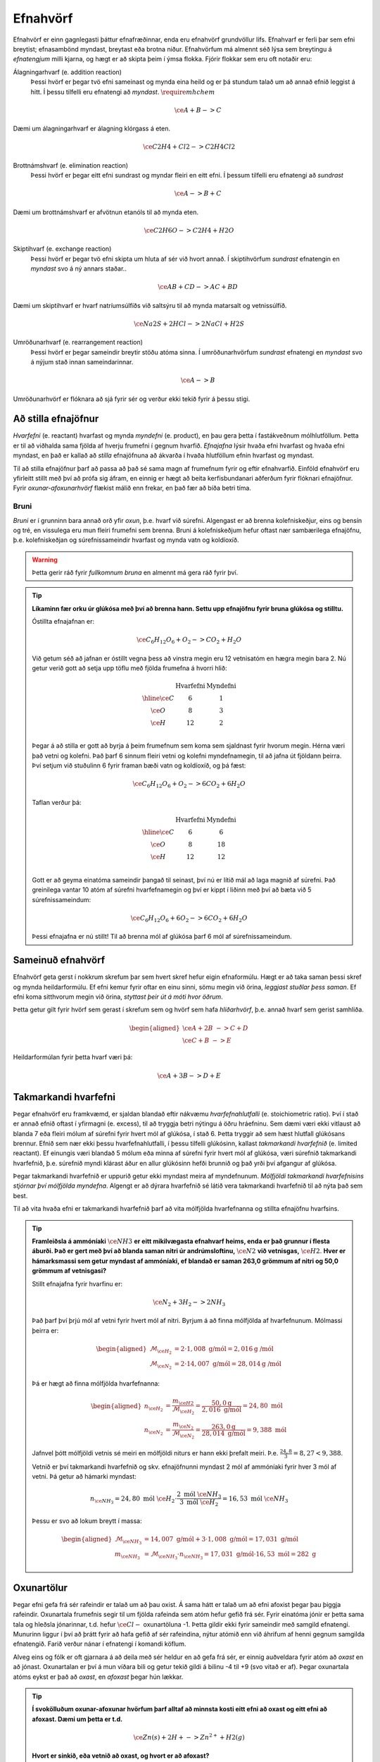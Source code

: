 .. _s.Efnahvörf:

Efnahvörf
=========

Efnahvörf er einn gagnlegasti þáttur efnafræðinnar, enda eru efnahvörf grundvöllur lífs. Efnahvarf er ferli þar sem efni breytist; efnasambönd myndast, breytast eða brotna niður. Efnahvörfum má almennt séð lýsa sem breytingu á *efnatengjum* milli kjarna, og hægt er að skipta þeim í ýmsa flokka. Fjórir flokkar sem eru oft notaðir eru:

Álagningarhvarf (e. addition reaction)
  Þessi hvörf er þegar tvö efni sameinast og mynda eina heild og er þá stundum talað um að annað efnið leggist á hitt. Í þessu tilfelli eru efnatengi að *myndast*. :math:`\require{mhchem}`

  .. math::

    \ce{A + B -> C}

Dæmi um álagningarhvarf er álagning klórgass á eten.

  .. math::

    \ce{C2H4 + Cl2 -> C2H4Cl2}

Brottnámshvarf (e. elimination reaction)
  Þessi hvörf er þegar eitt efni sundrast og myndar fleiri en eitt efni. Í þessum tilfelli eru efnatengi að *sundrast*

  .. math::

    \ce{A -> B + C}

Dæmi um brottnámshvarf er afvötnun etanóls til að mynda eten.


  .. math::

    \ce{C2H6O -> C2H4 + H2O}

Skiptihvarf (e. exchange reaction)
 Þessi hvörf er þegar tvö efni skipta um hluta af sér við hvort annað. Í skiptihvörfum *sundrast* efnatengin en *myndast* svo á ný annars staðar..

 .. math::

  \ce{AB + CD -> AC + BD}

Dæmi um skiptihvarf er hvarf natríumsúlfíðs við saltsýru til að mynda matarsalt og vetnissúlfíð.


  .. math::

    \ce{Na2S + 2HCl -> 2NaCl + H2S}

Umröðunarhvarf (e. rearrangement reaction)
  Þessi hvörf er þegar sameindir breytir stöðu atóma sinna. Í umröðunarhvörfum *sundrast* efnatengi en *myndast* svo á nýjum stað innan sameindarinnar.


  .. math::

    \ce{A -> B}

Umröðunarhvörf er flóknara að sjá fyrir sér og verður ekki tekið fyrir á þessu stigi.


Að stilla efnajöfnur
--------------------

*Hvarfefni* (e. reactant) hvarfast og mynda *myndefni* (e. product), en þau gera þetta í fastákveðnum mólhlutföllum. Þetta er til að viðhalda
sama fjölda af hverju frumefni í gegnum hvarfið. *Efnajafna* lýsir hvaða efni hvarfast og hvaða efni myndast, en það er kallað að *stilla* efnajöfnuna
að ákvarða í hvaða hlutföllum efnin hvarfast og myndast.

Til að stilla efnajöfnur þarf að passa að það sé sama magn af frumefnum fyrir og eftir efnahvarfið. Einföld efnahvörf eru yfirleitt stillt með því að prófa sig áfram, en einnig er hægt að beita kerfisbundanari aðferðum fyrir flóknari efnajöfnur. Fyrir *oxunar-afoxunarhvörf* flækist málið enn frekar, en það fær að bíða betri tíma.

Bruni
~~~~~

*Bruni* er í grunninn bara annað orð yfir *oxun*, þ.e. hvarf við súrefni. Algengast er að brenna kolefniskeðjur, eins og bensín og tré, en vissulega eru mun fleiri frumefni sem brenna. Bruni á kolefniskeðjum hefur oftast nær sambærilega efnajöfnu, þ.e.
kolefniskeðjan og súrefnissameindir hvarfast og mynda vatn og koldíoxíð.

.. warning::

	Þetta gerir ráð fyrir *fullkomnum bruna* en almennt má gera ráð fyrir því.


.. tip::

 **Líkaminn fær orku úr glúkósa með því að brenna hann. Settu upp efnajöfnu fyrir bruna glúkósa og stilltu.**

 Óstillta efnajafnan er:

 .. math::

    \ce{C_6H_{12}O_6 + O_2 -> CO_2 + H_2O}

 Við getum séð að jafnan er óstillt vegna þess að vinstra megin eru 12 vetnisatóm en hægra megin bara 2.
 Nú getur verið gott að setja upp töflu með fjölda frumefna á hvorri hlið:

 .. math::
    \begin{array}{ c | c | c  }
    & \text{Hvarfefni} & \text{Myndefni}\\
    \hline
    \ce{C}& 6 & 1 \\
    \ce{O}& 8 & 3 \\
    \ce{H}& 12&2 \\
    \end{array}

 Þegar á að stilla er gott að byrja á þeim frumefnum sem koma sem sjaldnast fyrir hvorum megin. Hérna væri það vetni og kolefni. Það þarf 6 sinnum fleiri vetni og kolefni myndefnamegin, til að jafna út fjöldann þeirra. Því setjum við stuðulinn 6 fyrir framan bæði vatn og koldíoxíð,
 og þá fæst:

 .. math::

    \ce{C_6H_{12}O_6 + O_2 -> 6 CO_2 + 6 H_2O}

 Taflan verður þá:

  .. math::
    \begin{array}{ c | c | c  }
    & \text{Hvarfefni} & \text{Myndefni}\\
    \hline
    \ce{C}& 6 & 6 \\
    \ce{O}& 8 & 18 \\
    \ce{H}& 12& 12 \\
    \end{array}

 Gott er að geyma einatóma sameindir þangað til seinast, því nú er lítið mál að laga magnið af súrefni. Það greinilega vantar 10 atóm af súrefni hvarfefnamegin og því er kippt í liðinn með því að bæta við 5 súrefnissameindum:

  .. math::

    \ce{C_6H_{12}O_6 + 6 O_2 -> 6 CO_2 + 6 H_2O}

 Þessi efnajafna er nú stillt! Til að brenna mól af glúkósa þarf 6 mól af súrefnissameindum.

Sameinuð efnahvörf
------------------

Efnahvörf geta gerst í nokkrum skrefum þar sem hvert skref hefur eigin efnaformúlu. Hægt er að taka saman þessi skref og mynda heildarformúlu. Ef efni kemur fyrir oftar en einu sinni, sömu megin við örina, *leggjast stuðlar þess saman*. Ef efni koma sitthvorum megin
við örina, *styttast þeir út á móti hvor öðrum*.

Þetta getur gilt fyrir hvörf sem gerast í skrefum sem og hvörf sem hafa *hliðarhvörf*, þ.e. annað hvarf sem gerist samhliða.

.. math::

  \begin{aligned}
  \ce{A + 2B& -> C + D}\\
  \ce{C + B &-> E}
  \end{aligned}

Heildarformúlan fyrir þetta hvarf væri þá:

.. math::

  \ce{A + 3B -> D + E}


Takmarkandi hvarfefni
---------------------

Þegar efnahvörf eru framkvæmd, er sjaldan blandað eftir nákvæmu *hvarfefnahlutfalli* (e. stoichiometric ratio). Því í stað er annað efnið oftast í yfirmagni (e. excess), til að tryggja betri nýtingu á öðru hráefninu. Sem dæmi væri ekki vitlaust að blanda
7 eða fleiri mólum af súrefni fyrir hvert mól af glúkósa, í stað 6. Þetta tryggir að sem hæst hlutfall glúkósans brennur. Efnið sem nær ekki þessu hvarfefnahlutfalli, í þessu tilfelli glúkósinn, kallast *takmarkandi hvarfefnið* (e. limited reactant).
Ef einungis væri blandað 5 mólum eða minna af súrefni fyrir hvert mól af glúkósa, væri súrefnið takmarkandi hvarfefnið, þ.e. súrefnið myndi klárast áður en allur glúkósinn hefði brunnið og það yrði því afgangur af glúkósa.

Þegar takmarkandi hvarfefnið er uppurið getur ekki myndast meira af myndefnunum. *Mólfjöldi takmarkandi hvarfefnisins stjórnar því mólfjölda myndefna*. Algengt er að dýrara hvarfefnið sé látið vera takmarkandi hvarfefnið til að nýta það sem best.

Til að vita hvaða efni er takmarkandi hvarfefnið þarf að vita mólfjölda hvarfefnanna og stillta efnajöfnu hvarfsins.

.. tip::

 **Framleiðsla á ammóníaki** :math:`\ce{NH3}` **er eitt mikilvægasta efnahvarf heims, enda er það grunnur í flesta áburði. Það er gert með því að blanda saman nitri úr andrúmsloftinu,** :math:`\ce{N2}` **við vetnisgas,** :math:`\ce{H2}`. **Hver er hámarksmassi sem getur myndast af ammóníaki,
 ef blandað er saman 263,0 grömmum af nitri og 50,0 grömmum af vetnisgasi?**

 Stillt efnajafna fyrir hvarfinu er:

 .. math::

   \ce{N_2 + 3H_2 -> 2NH_3}

 Það þarf því þrjú mól af vetni fyrir hvert mól af nitri. Byrjum á að finna mólfjölda af hvarfefnunum. Mólmassi þeirra er:

 .. math::
  \begin{aligned}
  \mathcal{M}_{\ce{H_2}}&=2\cdot 1,008 \text{ g/mól} =2,016 \text{g /mól}\\
  \mathcal{M}_{\ce{N_2}}&=2\cdot 14,007 \text{ g/mól} =28,014 \text{g /mól}
  \end{aligned}

 Þá er hægt að finna mólfjölda hvarfefnanna:

 .. math::
  \begin{aligned}
  n_{\ce{H_2}} &= \frac{m_{\ce{H2}}}{\mathcal{M}_{\ce{H_2}}} = \frac{50,0 \text{g}}{2,016 \text{ g/mól}}= 24,80 \text{ mól}\\
  n_{\ce{N_2}} &= \frac{m_{\ce{N_2}}}{\mathcal{M}_{\ce{N_2}}} = \frac{263,0 \text{g}}{28,014 \text{ g/mól}}= 9,388 \text{ mól}
  \end{aligned}

 Jafnvel þótt mólfjöldi vetnis sé meiri en mólfjöldi niturs er hann ekki þrefalt meiri. Þ.e. :math:`\frac{24,8}{3}=8,27<9,388`.

 Vetnið er því takmarkandi hvarfefnið og skv. efnajöfnunni myndast 2 mól af ammóníaki fyrir hver 3 mól af vetni. Þá getur að hámarki myndast:

 .. math::

   n_{\ce{NH_3}}=24,80 \text{ mól }\ce{H_2} \cdot \frac{2 \text{ mól }\ce{NH_3}}{3 \text{ mól }\ce{H_2}} = 16,53 \text{ mól }\ce{NH_3}

 Þessu er svo að lokum breytt í massa:

 .. math::
  \begin{aligned}
  \mathcal{M}_{\ce{NH_3}}&=14,007 \text{ g/mól} + 3\cdot 1,008 \text{ g/mól} =17,031 \text{ g/mól}\\
  m_{\ce{NH_3}} &= \mathcal{M}_{\ce{NH_3}} \cdot n_{\ce{NH_3}} = 17,031 \text{ g/mól} \cdot 16,53 \text{ mól}= 282 \text{ g}
  \end{aligned}

Oxunartölur
-----------
Þegar efni gefa frá sér rafeindir er talað um að þau oxist. Á sama hátt er talað um að efni afoxist þegar þau þiggja rafeindir.
Oxunartala frumefnis segir til um fjölda rafeinda sem atóm hefur gefið frá sér. Fyrir einatóma jónir er þetta sama tala og hleðsla
jónarinnar, t.d. hefur :math:`\ce{Cl-}` oxunartöluna -1. Þetta gildir ekki fyrir sameindir með samgild efnatengi. Munurinn liggur í því að þrátt fyrir að hafa gefið af
sér rafeindina, nýtur atómið enn við áhrifum af henni gegnum samgilda efnatengið. Farið verður nánar í efnatengi í komandi köflum.

Alveg eins og fólk er oft gjarnara á að deila með sér heldur en að gefa frá sér, er einnig auðveldara fyrir atóm að *oxast* en að jónast. Oxunartalan er því á mun víðara bili og getur
tekið gildi á bilinu -4 til +9 (svo vitað er af). Þegar oxunartala atóms eykst er það að *oxast*, en *afoxast* þegar hún lækkar.

.. tip::
  **Í svokölluðum oxunar-afoxunar hvörfum þarf alltaf að minnsta kosti eitt efni að oxast og eitt efni að afoxast. Dæmi um þetta er t.d.**

  .. math::
      \ce{Zn(s) + 2H+ -> Zn^{2+} + H2(g)}

  **Hvort er sinkið, eða vetnið að oxast, og hvort er að afoxast?**

  Oxunartala sinks er 0 í byrjun en verður +2. Það er því að *oxast*.

  Oxunartala vetnis fer úr +1 í 0, og er því að *afoxast*

Greining oxunartalna atóma í sameindum
~~~~~~~~~~~~~~~~~~~~~~~~~~~~~~~~~~~~~~

Hægt er að sjá öll möguleg oxunarástönd frumefna `hér <https://en.wikipedia.org/wiki/Oxidation_state#List_of_oxidation_states_of_the_elements>`_
en til að greina oxunarástand fyrir hvert og eitt tilfelli gilda nokkrar reglur:

1. Oxunartala hreins frumefnis, s.s. :math:`\ce{Al(s)}` eða tvíatóma sameind, s.s. :math:`\ce{H2}` er alltaf 0.

2. Oxunartala einatóma jóna er jöfn hleðslu hennar, en fyrir fjölatóma jónir eru samanlagðar oxunartölur jafnar hleðslu jónarinnar. Fyrir fjölatóma sameindir eru samanlagðar oxunartölur 0.

3. Oxunartala jóna alkalímálma er alltaf +1 en oxunartala jarðalkalímálma er alltaf +2.

4. Oxunartala súrefnis er yfirleitt -2, með tvær undartekningar þó. Ef súrefnið myndar *peroxíð* s.s. :math:`\ce{H2O2}` hafa bæði súrefnisatómin oxunartölu -1. Ef súrefni er bundið við flúor getur það einnig tekið oxunartölu +1.

5. Oxunartala vetnis er yfirleitt +1, en vetni getur myndað hýdríð þegar það tengist málmi og fengið oxunartölu -1.

6. Flúor hefur alltaf oxunartölu -1. Hinir halógenarnir (klór, brómíð og joðíð) taka yfirleitt oxunartölu -1, nema þegar þeir tengist súrefni eða flúor.

.. tip::

 **Hver er oxunartala kolefnis í natríum bíkarbónati,** :math:`\ce{NaHCO3}` **, betur þekkt sem matarsódi?**

 Sameindin hefur enga hleðslu og því þurfa samanlagðar oxunartölur að vera jafnt og 0. Nú er hægt að gefa öllum
 atómum nema kolefninu oxunartölu, og finna þá hvað kolefnið þarf að vera til að summan sé jöfn 0.

  - Natríum er alkalímálmur og hefur því oxunartölu +1
  - Vetnið er ekki í málmtengi og og hefur því oxunartölu +1
  - Súrefnið myndar ekki peroxíð, né er bundið flúor, svo það hefur oxunartölu -2.

 Nú er hægt að setja upp jöfnuna:

 .. math::
    1 + 1 + \ce{C} + 3(-2)=0

 Með því að leysa fyrir :math:`\ce{C}` fæst að oxunartala kolefnis þarf að vera *4*.
